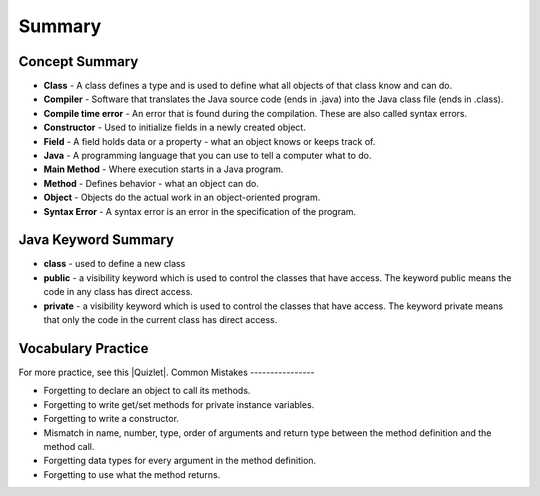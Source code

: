 Summary
===========



..	index::
    single: class
    single: compiler
	single: compile time error
	single: field
	single: Java
	single: main method
	single: method
	single: object
	single: syntax error
	single: private
	single: public

Concept Summary
---------------

- **Class** - A class defines a type and is used to define what all objects of that class know and can do.
- **Compiler** - Software that translates the Java source code (ends in .java) into the Java class file (ends in .class). 
- **Compile time error** - An error that is found during the compilation.  These are also called syntax errors.  
- **Constructor** - Used to initialize fields in a newly created object.  
- **Field** - A field holds data or a property - what an object knows or keeps track of.
- **Java** - A programming language that you can use to tell a computer what to do.  
- **Main Method** - Where execution starts in a Java program.
- **Method** - Defines behavior - what an object can do.
- **Object** - Objects do the actual work in an object-oriented program.
- **Syntax Error** - A syntax error is an error in the specification of the program.

Java Keyword Summary
--------------------------

- **class** - used to define a new class
- **public** - a visibility keyword which is used to control the classes that have access.  The keyword public means the code in any class has direct access.
- **private** - a visibility keyword which is used to control the classes that have access.  The keyword private means that only the code in the current class has direct access.  



Vocabulary Practice
---------------------------

.. dragndrop:: ch2_vocab1
    :feedback: Review the summaries above.
    :match_1: does the actual work in an object-oriented program.|||object 
    :match_2: defines a type|||class
    :match_3: A programming language that you can use to tell a computer what to do.|||Java
    :match_4: Translates a Java source file (ends in .java) into a Java class file (ends in .class)|||compiler
    
    Drag the definition from the left and drop it on the correct concept on the right.  Click the "Check Me" button to see if you are correct
    
.. dragndrop:: ch2_vocab2
    :feedback: Review the summaries above.
    :match_1: initializes the fields of an object after it has been created|||constructor
    :match_2: defines behavior|||method
    :match_3: holds data or a property|||field
    :match_4: where execution starts|||main method
    
    Drag the definition from the left and drop it on the correct concept on the right.  Click the "Check Me" button to see if you are correct.
    
.. |Quizlet| raw:: html

   <a href="https://quizlet.com/434080544/cs-awesome-unit-5-vocabulary-flash-cards/" target="_blank" style="text-decoration:underline">Quizlet</a>


For more practice, see this |Quizlet|.
Common Mistakes
----------------

- Forgetting to declare an object to call its methods.
- Forgetting to write get/set methods for private instance variables.
- Forgetting to write a constructor.
- Mismatch in name, number, type, order of arguments and return type between the  method definition and the method call.
- Forgetting data types for every argument in the method definition.
- Forgetting to use what the method returns.

